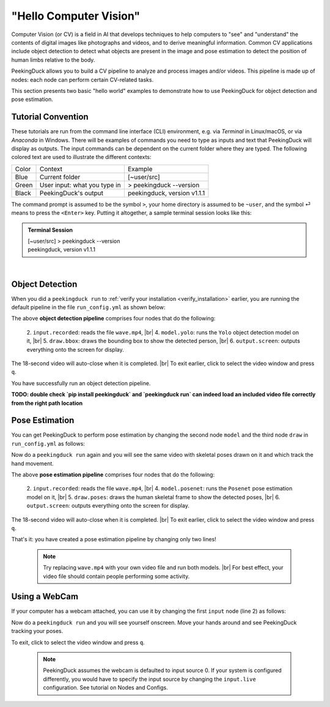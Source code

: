 ***********************
"Hello Computer Vision"
***********************

.. |br| raw:: html

   <br />

.. role:: red

.. role:: blue

.. role:: green

.. |Blank| unicode:: U+2800 .. Invisible character

.. |Enter| unicode:: U+23CE .. Unicode Enter Key Symbol

Computer Vision (or CV) is a field in AI that develops techniques to help
computers to "see" and "understand" the contents of digital images like
photographs and videos, and to derive meaningful information.
Common CV applications include object detection to detect what objects are
present in the image and pose estimation to detect the position of human limbs
relative to the body.

PeekingDuck allows you to build a CV pipeline to analyze and process images
and/or videos. This pipeline is made up of nodes: each node can perform certain
CV-related tasks.

This section presents two basic "hello world" examples to demonstrate how to use
PeekingDuck for object detection and pose estimation.



.. _tutorial_convention:

Tutorial Convention
===================

These tutorials are run from the command line interface (CLI) environment, e.g. 
via `Terminal` in Linux/macOS, or via `Anaconda` in Windows.
There will be examples of commands you need to type as inputs and text that
PeekingDuck will display as outputs. The input commands can be dependent on the 
current folder where they are typed.
The following colored text are used to illustrate the different contexts:

+----------------+------------------------------+----------------------------------+
| Color          | Context                      | Example                          |
+----------------+------------------------------+----------------------------------+
| :blue:`Blue`   | Current folder               | :blue:`[~user/src]`              |
+----------------+------------------------------+----------------------------------+
| :green:`Green` | User input: what you type in | > :green:`peekingduck --version` |
+----------------+------------------------------+----------------------------------+
| Black          | PeekingDuck's output         | peekingduck, version v1.1.1      |
+----------------+------------------------------+----------------------------------+

The command prompt is assumed to be the symbol ``>``,
your home directory is assumed to be ``~user``,
and the symbol \ :green:`⏎` \ means to press the ``<Enter>`` key.
Putting it altogether, a sample terminal session looks like this:

.. admonition:: Terminal Session

    | \ :blue:`[~user/src]` \ > \ :green:`peekingduck --version` \
    | peekingduck, version v1.1.1



|Blank|



.. _tutorial_object_detection:

Object Detection
================

When you did a ``peekingduck run`` to :ref:`verify your installation
<verify_installation>` earlier, you are running the default pipeline in the file
``run_config.yml`` as shown below:

.. code-block:: yaml
   :linenos:

   nodes:
   - input.recorded:
       input_dir: "images/testing/wave.mp4"
   - model.yolo
   - draw.bbox
   - output.screen

The above **object detection pipeline** comprises four nodes that do the following:

    2. ``input.recorded``: reads the file ``wave.mp4``, |br|
    4. ``model.yolo``: runs the ``Yolo`` object detection model on it, |br|
    5. ``draw.bbox``: draws the bounding box to show the detected person, |br|
    6. ``output.screen``: outputs everything onto the screen for display.

The 18-second video will auto-close when it is completed. |br|
To exit earlier, click to select the video window and press ``q``.

You have successfully run an object detection pipeline.


**TODO: double check `pip install peekingduck` and `peekingduck run` can indeed 
load an included video file correctly from the right path location**


.. _tutorial_pose_estimation:

Pose Estimation
===============

You can get PeekingDuck to perform pose estimation by changing the second node
``model`` and the third node ``draw`` in ``run_config.yml`` as follows:

.. code-block:: yaml
   :linenos:

   nodes:
   - input.recorded:
       input_dir: "images/testing/wave.mp4"
   - model.posenet      # use pose estimation model
   - draw.poses         # draw skeletal poses
   - output.screen

Now do a ``peekingduck run`` again and you will see the same video with skeletal
poses drawn on it and which track the hand movement.

The above **pose estimation pipeline** comprises four nodes that do the following:

    2. ``input.recorded``: reads the file ``wave.mp4``, |br|
    4. ``model.posenet``: runs the ``Posenet`` pose estimation model on it, |br|
    5. ``draw.poses``: draws the human skeletal frame to show the detected poses, |br|
    6. ``output.screen``: outputs everything onto the screen for display.

The 18-second video will auto-close when it is completed. |br|
To exit earlier, click to select the video window and press ``q``.

That's it: you have created a pose estimation pipeline by changing only two lines!

    .. note::
        Try replacing ``wave.mp4`` with your own video file and run both models. |br|
        For best effect, your video file should contain people performing some activity.


.. _tutorial_webcam:

Using a WebCam
==============

If your computer has a webcam attached, you can use it by changing the first
``input`` node (line 2) as follows:

.. code-block:: yaml
   :linenos:

   nodes:
   - input.live         # use webcam for live video
   - model.posenet      # use pose estimation model
   - draw.poses         # draw skeletal poses
   - output.screen

Now do a ``peekingduck run`` and you will see yourself onscreen. Move your hands
around and see PeekingDuck tracking your poses.

To exit, click to select the video window and press ``q``.

    .. note::
        PeekingDuck assumes the webcam is defaulted to input source 0.
        If your system is configured differently, you would have to specify the 
        input source by changing the ``input.live`` configuration.
        See tutorial on Nodes and Configs.



